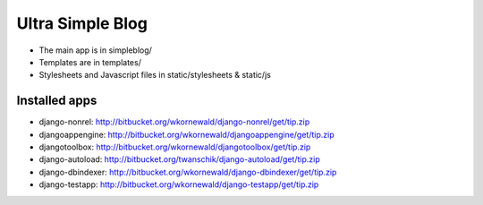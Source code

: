 Ultra Simple Blog
=================

* The main app is in simpleblog/
* Templates are in templates/
* Stylesheets and Javascript files in static/stylesheets & static/js

Installed apps
--------------
* django-nonrel: http://bitbucket.org/wkornewald/django-nonrel/get/tip.zip
* djangoappengine: http://bitbucket.org/wkornewald/djangoappengine/get/tip.zip
* djangotoolbox: http://bitbucket.org/wkornewald/djangotoolbox/get/tip.zip
* django-autoload: http://bitbucket.org/twanschik/django-autoload/get/tip.zip
* django-dbindexer: http://bitbucket.org/wkornewald/django-dbindexer/get/tip.zip
* django-testapp: http://bitbucket.org/wkornewald/django-testapp/get/tip.zip